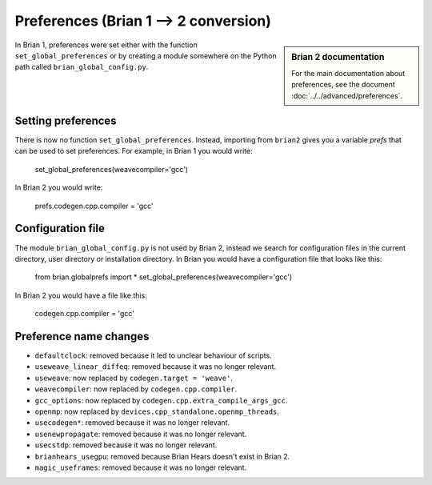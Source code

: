 Preferences (Brian 1 --> 2 conversion)
========================================
.. sidebar:: Brian 2 documentation

    For the main documentation about preferences, see the document
    :doc:`../../advanced/preferences`.

In Brian 1, preferences were set either with the function ``set_global_preferences`` or by creating a module
somewhere on the Python path called ``brian_global_config.py``.


Setting preferences
-------------------

There is now no function ``set_global_preferences``. Instead, importing from ``brian2`` gives you a variable
`prefs` that can be used to set preferences. For example, in Brian 1 you would write:

    set_global_preferences(weavecompiler='gcc')

In Brian 2 you would write:

    prefs.codegen.cpp.compiler = 'gcc'

Configuration file
------------------

The module ``brian_global_config.py`` is not used by Brian 2, instead we search for configuration files in the
current directory, user directory or installation directory. In Brian you would have a configuration file that looks
like this:

    from brian.globalprefs import *
    set_global_preferences(weavecompiler='gcc')

In Brian 2 you would have a file like this:

    codegen.cpp.compiler = 'gcc'

Preference name changes
-----------------------

* ``defaultclock``: removed because it led to unclear behaviour of scripts.
* ``useweave_linear_diffeq``: removed because it was no longer relevant.
* ``useweave``: now replaced by ``codegen.target = 'weave'``.
* ``weavecompiler``: now replaced by ``codegen.cpp.compiler``.
* ``gcc_options``: now replaced by ``codegen.cpp.extra_compile_args_gcc``.
* ``openmp``: now replaced by ``devices.cpp_standalone.openmp_threads``.
* ``usecodegen*``: removed because it was no longer relevant.
* ``usenewpropagate``: removed because it was no longer relevant.
* ``usecstdp``: removed because it was no longer relevant.
* ``brianhears_usegpu``: removed because Brian Hears doesn't exist in Brian 2.
* ``magic_useframes``: removed because it was no longer relevant.
